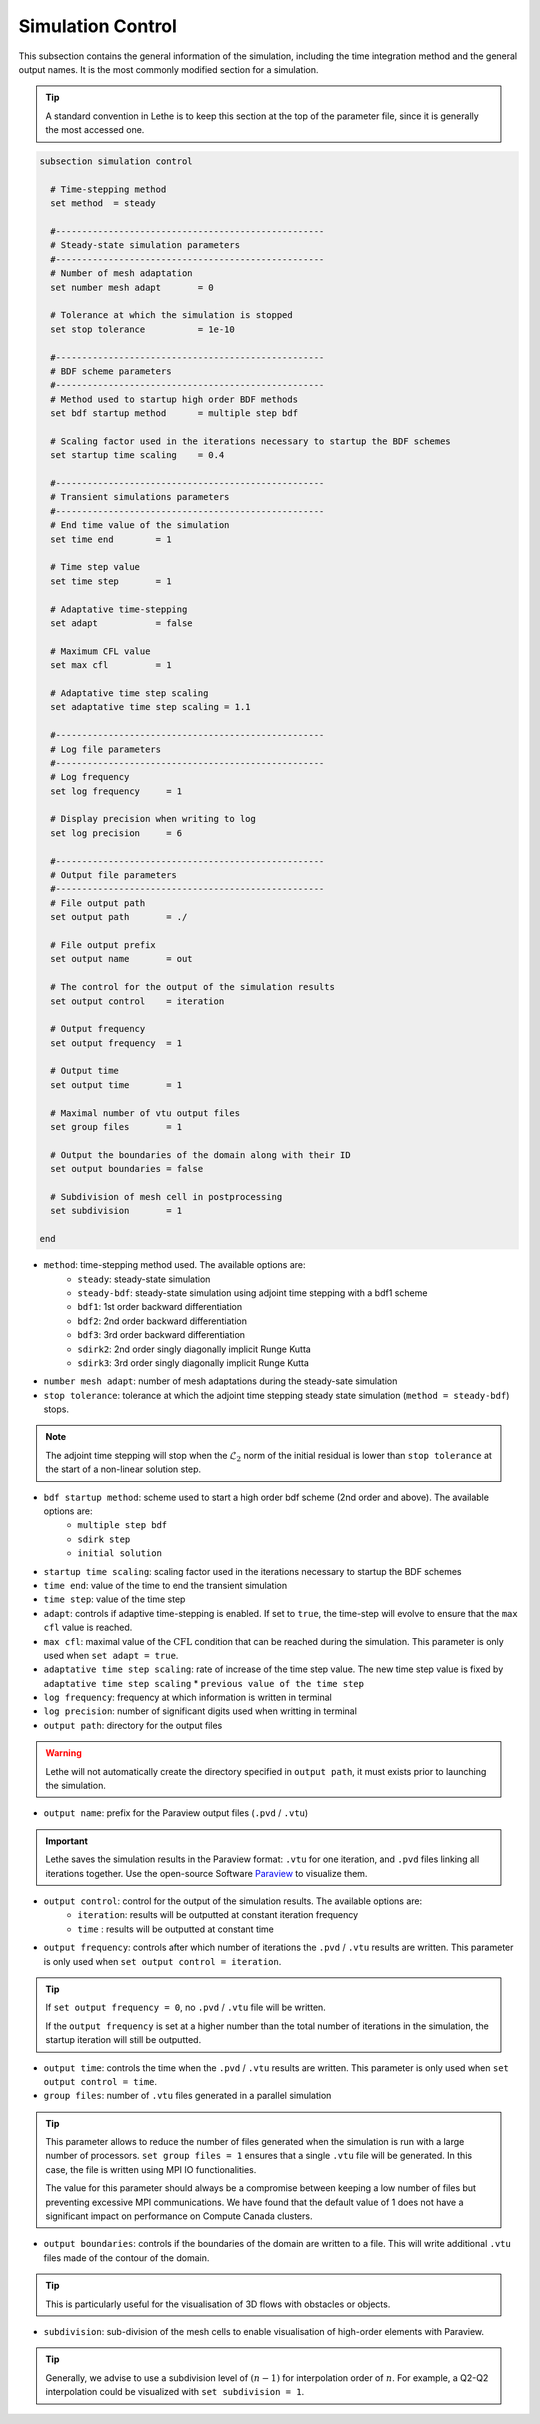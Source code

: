 Simulation Control 
------------------

This subsection contains the general information of the simulation, including the time integration method and the general output names. It is the most commonly modified section for a simulation. 

.. tip::
	A standard convention in Lethe is to keep this section at the top of the parameter file, since it is generally the most accessed one.

.. seealso::
	For further understanding about the numerical method used and advanced parameters, the interested reader is referred to the Theory Documentation.

.. code-block:: text

  subsection simulation control

    # Time-stepping method
    set method 	= steady

    #---------------------------------------------------
    # Steady-state simulation parameters
    #---------------------------------------------------
    # Number of mesh adaptation
    set number mesh adapt 	= 0

    # Tolerance at which the simulation is stopped
    set stop tolerance          = 1e-10

    #---------------------------------------------------
    # BDF scheme parameters
    #---------------------------------------------------
    # Method used to startup high order BDF methods
    set bdf startup method 	= multiple step bdf

    # Scaling factor used in the iterations necessary to startup the BDF schemes
    set startup time scaling    = 0.4

    #---------------------------------------------------
    # Transient simulations parameters
    #---------------------------------------------------
    # End time value of the simulation
    set time end        = 1
  
    # Time step value
    set time step       = 1

    # Adaptative time-stepping
    set adapt 		= false

    # Maximum CFL value
    set max cfl 	= 1
  
    # Adaptative time step scaling
    set adaptative time step scaling = 1.1

    #---------------------------------------------------
    # Log file parameters
    #---------------------------------------------------
    # Log frequency
    set log frequency     = 1
  
    # Display precision when writing to log
    set log precision     = 6

    #---------------------------------------------------
    # Output file parameters
    #---------------------------------------------------
    # File output path
    set output path       = ./

    # File output prefix
    set output name       = out

    # The control for the output of the simulation results
    set output control    = iteration
  
    # Output frequency
    set output frequency  = 1
  
    # Output time
    set output time       = 1

    # Maximal number of vtu output files
    set group files       = 1

    # Output the boundaries of the domain along with their ID
    set output boundaries = false
    
    # Subdivision of mesh cell in postprocessing
    set subdivision       = 1

  end

* ``method``: time-stepping method used. The available options are: 
	* ``steady``: steady-state simulation
	* ``steady-bdf``: steady-state simulation using adjoint time stepping with a bdf1 scheme
	* ``bdf1``: 1st order backward differentiation
	* ``bdf2``: 2nd order backward differentiation
	* ``bdf3``: 3rd order backward differentiation
	* ``sdirk2``: 2nd order singly diagonally implicit Runge Kutta
	* ``sdirk3``: 3rd order singly diagonally implicit Runge Kutta

* ``number mesh adapt``: number of mesh adaptations during the steady-sate simulation

* ``stop tolerance``: tolerance at which the adjoint time stepping steady state simulation (``method = steady-bdf``) stops. 

.. note::
	The adjoint time stepping will stop when the :math:`\mathcal{L}_2` norm of the initial residual is lower than ``stop tolerance`` at the start of a non-linear solution step.

* ``bdf startup method``: scheme used to start a high order bdf scheme (2nd order and above). The available options are: 
	* ``multiple step bdf``
	* ``sdirk step``
	* ``initial solution``

* ``startup time scaling``: scaling factor used in the iterations necessary to startup the BDF schemes

* ``time end``: value of the time to end the transient simulation

* ``time step``: value of the time step

* ``adapt``: controls if adaptive time-stepping is enabled. If set to ``true``, the time-step will evolve to ensure that the ``max cfl`` value is reached.

* ``max cfl``: maximal value of the :math:`\text{CFL}` condition that can be reached during the simulation. This parameter is only used when ``set adapt = true``.

* ``adaptative time step scaling``: rate of increase of the time step value. The new time step value is fixed by ``adaptative time step scaling`` * ``previous value of the time step``

* ``log frequency``: frequency at which information is written in terminal

* ``log precision``: number of significant digits used when writting in terminal

* ``output path``: directory for the output files

.. warning::
	Lethe will not automatically create the directory specified in ``output path``, it must exists prior to launching the simulation.

* ``output name``: prefix for the Paraview output files (``.pvd`` / ``.vtu``)

.. important::
	Lethe saves the simulation results in the Paraview format: ``.vtu`` for one iteration, and ``.pvd`` files linking all iterations together. Use the open-source Software `Paraview <https://www.paraview.org/>`_ to visualize them.

* ``output control``: control for the output of the simulation results. The available options are: 
	* ``iteration``: results will be outputted at constant iteration frequency
	* ``time`` : results will be outputted at constant time

* ``output frequency``: controls after which number of iterations the ``.pvd`` / ``.vtu`` results are written. This parameter is only used when ``set output control = iteration``.

.. tip::
	If ``set output frequency = 0``, no ``.pvd`` / ``.vtu`` file will be written.

	If the ``output frequency`` is set at a higher number than the total number of iterations in the simulation, the startup iteration will still be outputted.


* ``output time``: controls the time when the ``.pvd`` / ``.vtu`` results are written. This parameter is only used when ``set output control = time``.

* ``group files``: number of ``.vtu`` files generated in a parallel simulation

.. tip::
	This parameter allows to reduce the number of files generated when the simulation is run with a large number of processors. ``set group files = 1`` ensures that a single ``.vtu`` file will be generated. In this case, the file is written using MPI IO functionalities.

	The value for this parameter should always be a compromise between keeping a low number of files but preventing excessive MPI communications. We have found that the default value of 1 does not have a significant impact on performance on Compute Canada clusters.

* ``output boundaries``: controls if the boundaries of the domain are written to a file. This will write additional ``.vtu`` files made of the contour of the domain. 

.. tip::
	This is particularly useful for the visualisation of 3D flows with obstacles or objects.

* ``subdivision``: sub-division of the mesh cells to enable visualisation of high-order elements with Paraview. 

.. tip::
	Generally, we advise to use a subdivision level of :math:`(n-1)` for interpolation order of :math:`n`. For example, a Q2-Q2 interpolation could be visualized with ``set subdivision = 1``.

